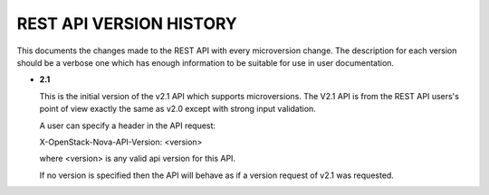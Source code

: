 REST API VERSION HISTORY
========================

This documents the changes made to the REST API with every
microversion change. The description for each version should be a
verbose one which has enough information to be suitable for use in
user documentation.

- **2.1**

  This is the initial version of the v2.1 API which supports
  microversions. The V2.1 API is from the REST API users's point of
  view exactly the same as v2.0 except with strong input validation.

  A user can specify a header in the API request:

  X-OpenStack-Nova-API-Version: <version>

  where <version> is any valid api version for this API.

  If no version is specified then the API will behave as if a version
  request of v2.1 was requested.
